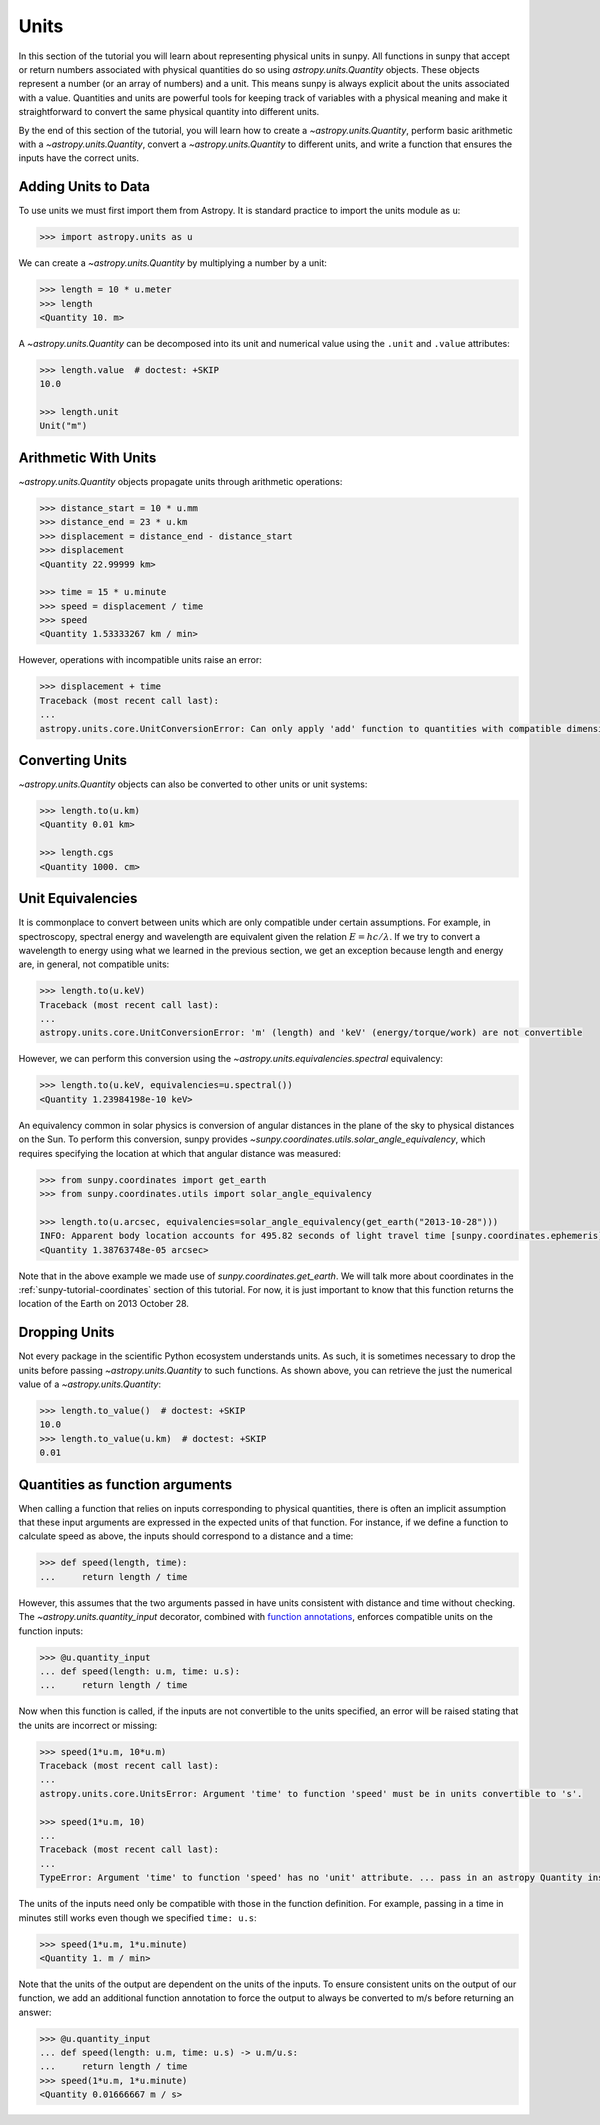 .. _sunpy-tutorial-units:

*****
Units
*****

In this section of the tutorial you will learn about representing physical units in sunpy.
All functions in sunpy that accept or return numbers associated with physical quantities do so using `astropy.units.Quantity` objects.
These objects represent a number (or an array of numbers) and a unit.
This means sunpy is always explicit about the units associated with a value.
Quantities and units are powerful tools for keeping track of variables with a physical meaning and make it straightforward to convert the same physical quantity into different units.

By the end of this section of the tutorial, you will learn how to create a `~astropy.units.Quantity`, perform basic arithmetic with a `~astropy.units.Quantity`, convert a `~astropy.units.Quantity` to different units, and write a function that ensures the inputs have the correct units.

Adding Units to Data
====================

To use units we must first import them from Astropy.
It is standard practice to import the units module as ``u``:

.. code-block:: python

   >>> import astropy.units as u

We can create a `~astropy.units.Quantity` by multiplying a number by a unit:

.. code-block:: python

   >>> length = 10 * u.meter
   >>> length
   <Quantity 10. m>

A `~astropy.units.Quantity` can be decomposed into its unit and numerical value using the ``.unit`` and ``.value`` attributes:

.. code-block:: python

   >>> length.value  # doctest: +SKIP
   10.0

   >>> length.unit
   Unit("m")

Arithmetic With Units
=====================

`~astropy.units.Quantity` objects propagate units through arithmetic operations:

.. code-block:: python

   >>> distance_start = 10 * u.mm
   >>> distance_end = 23 * u.km
   >>> displacement = distance_end - distance_start
   >>> displacement
   <Quantity 22.99999 km>

   >>> time = 15 * u.minute
   >>> speed = displacement / time
   >>> speed
   <Quantity 1.53333267 km / min>

However, operations with incompatible units raise an error:

.. code-block:: python

   >>> displacement + time
   Traceback (most recent call last):
   ...
   astropy.units.core.UnitConversionError: Can only apply 'add' function to quantities with compatible dimensions

Converting Units
================

`~astropy.units.Quantity` objects can also be converted to other units or unit systems:

.. code-block:: python

   >>> length.to(u.km)
   <Quantity 0.01 km>

   >>> length.cgs
   <Quantity 1000. cm>

Unit Equivalencies
==================

It is commonplace to convert between units which are only compatible under certain assumptions.
For example, in spectroscopy, spectral energy and wavelength are equivalent given the relation :math:`E=hc/\lambda`.
If we try to convert a wavelength to energy using what we learned in the previous section, we get an exception because length and energy are, in general, not compatible units:

.. code-block:: python

   >>> length.to(u.keV)
   Traceback (most recent call last):
   ...
   astropy.units.core.UnitConversionError: 'm' (length) and 'keV' (energy/torque/work) are not convertible

However, we can perform this conversion using the `~astropy.units.equivalencies.spectral` equivalency:

.. code-block:: python

   >>> length.to(u.keV, equivalencies=u.spectral())
   <Quantity 1.23984198e-10 keV>

An equivalency common in solar physics is conversion of angular distances in the plane of the sky to physical distances on the Sun.
To perform this conversion, sunpy provides `~sunpy.coordinates.utils.solar_angle_equivalency`, which requires specifying the location at which that angular distance was measured:

.. code-block:: python

   >>> from sunpy.coordinates import get_earth
   >>> from sunpy.coordinates.utils import solar_angle_equivalency

   >>> length.to(u.arcsec, equivalencies=solar_angle_equivalency(get_earth("2013-10-28")))
   INFO: Apparent body location accounts for 495.82 seconds of light travel time [sunpy.coordinates.ephemeris]
   <Quantity 1.38763748e-05 arcsec>

Note that in the above example we made use of `sunpy.coordinates.get_earth`.
We will talk more about coordinates in the :ref:`sunpy-tutorial-coordinates` section of this tutorial.
For now, it is just important to know that this function returns the location of the Earth on 2013 October 28.

Dropping Units
==============

Not every package in the scientific Python ecosystem understands units.
As such, it is sometimes necessary to drop the units before passing `~astropy.units.Quantity` to such functions.
As shown above, you can retrieve the just the numerical value of a `~astropy.units.Quantity`:

.. code-block:: python

   >>> length.to_value()  # doctest: +SKIP
   10.0
   >>> length.to_value(u.km)  # doctest: +SKIP
   0.01

Quantities as function arguments
================================

When calling a function that relies on inputs corresponding to physical quantities, there is often an implicit assumption that these input arguments are expressed in the expected units of that function.
For instance, if we define a function to calculate speed as above, the inputs should correspond to a distance and a time:

.. code-block:: python

   >>> def speed(length, time):
   ...     return length / time

However, this assumes that the two arguments passed in have units consistent with distance and time without checking.
The `~astropy.units.quantity_input` decorator, combined with `function annotations <https://python-3-for-scientists.readthedocs.io/en/latest/python3_features.html#function-annotations>`__, enforces compatible units on the function inputs:

.. code-block:: python

   >>> @u.quantity_input
   ... def speed(length: u.m, time: u.s):
   ...     return length / time

Now when this function is called, if the inputs are not convertible to the units specified, an error will be raised stating that the units are incorrect or missing:

.. code-block:: python

   >>> speed(1*u.m, 10*u.m)
   Traceback (most recent call last):
   ...
   astropy.units.core.UnitsError: Argument 'time' to function 'speed' must be in units convertible to 's'.

   >>> speed(1*u.m, 10)
   ...
   Traceback (most recent call last):
   ...
   TypeError: Argument 'time' to function 'speed' has no 'unit' attribute. ... pass in an astropy Quantity instead.

The units of the inputs need only be compatible with those in the function definition.
For example, passing in a time in minutes still works even though we specified ``time: u.s``:

.. code-block:: python

   >>> speed(1*u.m, 1*u.minute)
   <Quantity 1. m / min>

Note that the units of the output are dependent on the units of the inputs.
To ensure consistent units on the output of our function, we add an additional function annotation to force the output to always be converted to m/s before returning an answer:

.. code-block:: python

   >>> @u.quantity_input
   ... def speed(length: u.m, time: u.s) -> u.m/u.s:
   ...     return length / time
   >>> speed(1*u.m, 1*u.minute)
   <Quantity 0.01666667 m / s>
